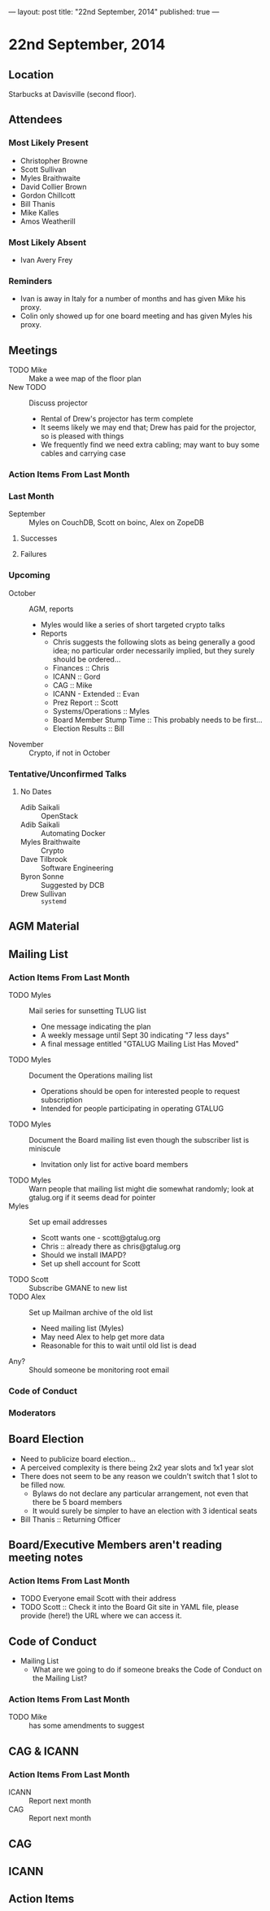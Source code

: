 ---
layout: post
title: "22nd September, 2014"
published: true
---

* 22nd September, 2014

** Location

Starbucks at Davisville (second floor).

** Attendees

*** Most Likely Present
- Christopher Browne
- Scott Sullivan
- Myles Braithwaite
- David Collier Brown
- Gordon Chillcott
- Bill Thanis
- Mike Kalles
- Amos Weatherill

*** Most Likely Absent

- Ivan Avery Frey

*** Reminders

 - Ivan is away in Italy for a number of months and has given Mike his proxy.
 - Colin only showed up for one board meeting and has given Myles his proxy.

** Meetings
 - TODO Mike :: Make a wee map of the floor plan
 - New TODO :: Discuss projector
   - Rental of Drew's projector has term complete
   - It seems likely we may end that; Drew has paid for the projector, so is pleased with things
   - We frequently find we need extra cabling; may want to buy some cables and carrying case

*** Action Items From Last Month

*** Last Month

- September :: Myles on CouchDB, Scott on boinc, Alex on ZopeDB

**** Successes

**** Failures

*** Upcoming

- October :: AGM, reports
  - Myles would like a series of short targeted crypto talks
  - Reports
    - Chris suggests the following slots as being generally a good
      idea; no particular order necessarily implied, but they surely
      should be ordered...
    - Finances :: Chris
    - ICANN :: Gord
    - CAG :: Mike
    - ICANN - Extended :: Evan
    - Prez Report :: Scott
    - Systems/Operations :: Myles
    - Board Member Stump Time :: This probably needs to be first...
    - Election Results :: Bill

- November :: Crypto, if not in October

*** Tentative/Unconfirmed Talks

**** No Dates

- Adib Saikali :: OpenStack
- Adib Saikali :: Automating Docker
- Myles Braithwaite :: Crypto
- Dave Tilbrook :: Software Engineering
- Byron Sonne :: Suggested by DCB
- Drew Sullivan :: ~systemd~

** AGM Material

** Mailing List

*** Action Items From Last Month

- TODO Myles :: Mail series for sunsetting TLUG list
  - One message indicating the plan
  - A weekly message until Sept 30 indicating "7 less days"
  - A final message entitled "GTALUG Mailing List Has Moved"
- TODO Myles :: Document the Operations mailing list
  - Operations should be open for interested people to request subscription
  - Intended for people participating in operating GTALUG
- TODO Myles :: Document the Board mailing list even though the subscriber list is miniscule
  - Invitation only list for active board members
- TODO Myles :: Warn people that mailing list might die somewhat randomly; look at gtalug.org if it seems dead for pointer
- Myles :: Set up email addresses
  - Scott wants one - scott@gtalug.org
  - Chris :: already there as chris@gtalug.org
  - Should we install IMAPD?
  - Set up shell account for Scott
- TODO Scott :: Subscribe GMANE to new list
- TODO Alex :: Set up Mailman archive of the old list
  - Need mailing list (Myles)
  - May need Alex to help get more data
  - Reasonable for this to wait until old list is dead
- Any? :: Should someone be monitoring root email

*** Code of Conduct

*** Moderators


** Board Election
 - Need to publicize board election...
 - A perceived complexity is there being 2x2 year slots and 1x1 year
   slot
 - There does not seem to be any reason we couldn't switch that 1 slot to be filled now.
   - Bylaws do not declare any particular arrangement, not even that there be 5 board members
   - It would surely be simpler to have an election with 3 identical seats
 - Bill Thanis :: Returning Officer

** Board/Executive Members aren't reading meeting notes

*** Action Items From Last Month
- TODO Everyone email Scott with their address
- TODO Scott :: Check it into the Board Git site in YAML file, please provide (here!) the URL where we can access it.

** Code of Conduct

- Mailing List
   - What are we going to do if someone breaks the Code of Conduct on the Mailing List?

*** Action Items From Last Month
- TODO Mike :: has some amendments to suggest

** CAG & ICANN
*** Action Items From Last Month
- ICANN :: Report next month
- CAG :: Report next month

** CAG

** ICANN

** Action Items


